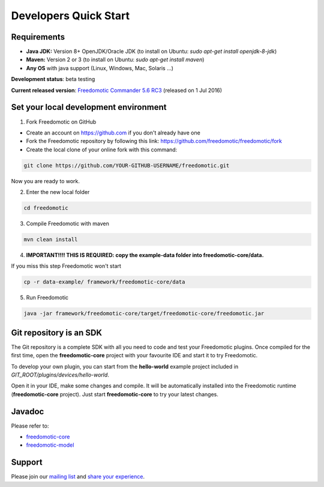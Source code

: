 
Developers Quick Start
======================

Requirements
------------------

- **Java JDK:** Version 8+ OpenJDK/Oracle JDK (to install on Ubuntu: *sudo apt-get install openjdk-8-jdk*)
 
- **Maven:** Version 2 or 3 (to install on Ubuntu: *sudo apt-get install maven*)
- **Any OS** with java support (Linux, Windows, Mac, Solaris ...)

**Development status**: beta testing

**Current released version**:
`Freedomotic Commander 5.6 RC3 <https://sourceforge.net/projects/freedomotic/files/freedomotic-commander-5.6.0-rc3.zip/download>`_
(released on 1 Jul 2016)

Set your local development environment
--------------------------------------

1) Fork Freedomotic on GitHub

* Create an account on https://github.com if you don't already have one
* Fork the Freedomotic repository by following this link: https://github.com/freedomotic/freedomotic/fork
* Create the local clone of your online fork with this command:

.. code::
     
    git clone https://github.com/YOUR-GITHUB-USERNAME/freedomotic.git
   
Now you are ready to work.

2) Enter the new local folder

.. code::

    cd freedomotic
    
3) Compile Freedomotic with maven

.. code::

    mvn clean install
    
4) **IMPORTANT!!!! THIS IS REQUIRED: copy the example-data folder into freedomotic-core/data.**

If you miss this step Freedomotic won't start

.. code::

    cp -r data-example/ framework/freedomotic-core/data
    
5) Run Freedomotic

.. code::

    java -jar framework/freedomotic-core/target/freedomotic-core/freedomotic.jar

    
Git repository is an SDK
------------------------

The Git repository is a complete SDK with all you need to code and test your Freedomotic plugins. Once compiled for the first time, open the **freedomotic-core** project with your favourite IDE and start it to try Freedomotic.

To develop your own plugin, you can start from the **hello-world** example project included in *GIT_ROOT/plugins/devices/hello-world*. 

Open it in your IDE, make some changes and compile. It will be automatically installed into the Freedomotic runtime (**freedomotic-core** project). Just start **freedomotic-core** to try your latest changes.

Javadoc
--------
Please refer to:

* `freedomotic-core <https://freedomotic.github.io/javadoc/freedomotic-core/>`_
* `freedomotic-model <https://freedomotic.github.io/javadoc/freedomotic-model/>`_

Support
-------

Please join our `mailing list <https://groups.google.com/forum/#!forum/freedom-domotics>`_ and `share your experience <https://goo.gl/Iq8C6e>`_.
